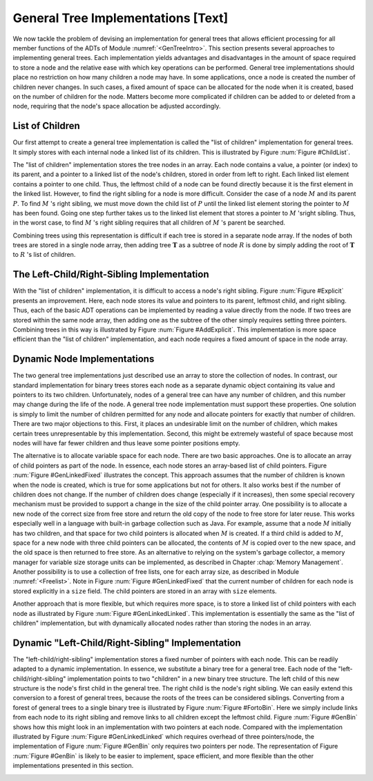 .. This file is part of the OpenDSA eTextbook project. See
.. http://algoviz.org/OpenDSA for more details.
.. Copyright (c) 2012-2013 by the OpenDSA Project Contributors, and
.. distributed under an MIT open source license.

.. avmetadata::
   :author: Cliff Shaffer
   :prerequisites:
   :topic: General Trees

General Tree Implementations [Text]
===================================

We now tackle the problem of devising an implementation for general
trees that allows efficient processing for all member functions of the
ADTs of Module :numref:`<GenTreeIntro>`.
This section presents several approaches to implementing general
trees.
Each implementation yields  advantages and disadvantages in the amount
of space required to store a node and the relative ease with which
key operations can be performed.
General tree implementations should place no restriction on how many
children a node may have.
In some applications, once a node is created the number of children
never changes.
In such cases, a fixed amount of space can be allocated for the
node when it is created, based on the number of children for the node.
Matters become more complicated if children can be added to or deleted
from a node, requiring that the node's space allocation be adjusted
accordingly.

List of Children
----------------

Our first attempt to create a general tree implementation is called
the "list of children" implementation for general trees.
It simply stores with each internal node a
linked list of its children.
This is illustrated by Figure :num:`Figure #ChildList`.

.. _ChildList:

.. odsafig:: Images/ChildLst.png
   :width: 400
   :align: center
   :capalign: justify
   :figwidth: 90%
   :alt: The "list of children" implementation for general trees.

   The "list of children" implementation for general trees.
   The column of numbers to the left of the node array labels the
   array indices.
   The column labeled "Val" stores node values.
   The column labeled "Par" stores indices (or pointers) to the
   parents.
   The last column stores pointers to the linked list of children for
   each internal node.
   Each element of the linked list stores a pointer to
   one of the node's children (shown as the array index of the target
   node).

The "list of children" implementation stores the tree nodes in an
array.
Each node contains a value, a pointer (or index) to its parent, and a
pointer to a linked list of the node's children, stored in order from
left to right.
Each linked list element contains a pointer to one child.
Thus, the leftmost child of a node can be found directly because it is
the first element in the linked list.
However, to find the right sibling for a node is more difficult.
Consider the case of a node :math:`M` and its parent :math:`P`.
To find :math:`M` 's right sibling, we must move down the child list
of :math:`P` until the linked list element storing the pointer
to :math:`M` has been found.
Going one step further takes us to the linked list element that stores
a pointer to :math:`M` 'sright sibling.
Thus, in the worst case, to find :math:`M` 's right sibling requires
that all children of :math:`M` 's parent be searched.

Combining trees using this representation is difficult if each tree
is stored in a separate node array.
If the nodes of both trees are stored in a single node array, then
adding tree :math:`\mathbf{T}` as a subtree of node :math:`R` is done
by simply adding the root of :math:`\mathbf{T}` to :math:`R` 's list
of children.

The Left-Child/Right-Sibling Implementation
-------------------------------------------

With the "list of children" implementation, it is difficult to
access a node's right sibling.
Figure :num:`Figure #Explicit` presents an improvement.
Here, each node stores its value and pointers to its parent, leftmost
child, and right sibling.
Thus, each of the basic ADT operations can be implemented by reading a
value directly from the node.
If two trees are stored within the same node array, then adding one
as the subtree of the other simply requires setting three pointers.
Combining trees in this way is illustrated by
Figure :num:`Figure #AddExplicit`.
This implementation is more space efficient than the
"list of children" implementation, and each node requires a fixed
amount of space in the node array.

.. _Explicit:

.. odsafig:: Images/Explicit.png
   :width: 350
   :align: center
   :capalign: center
   :figwidth: 90%
   :alt: The left-child/right-sibling implementation

   The "left-child/right-sibling" implementation.

.. _AddExplicit:

.. odsafig:: Images/ExpliAdd.png
   :width: 350
   :align: center
   :capalign: center
   :figwidth: 90%
   :alt: Combining two trees

   Combining two trees that use the "left-child/right-sibling"
   implementation.
   The subtree rooted at :math:`R` in Figure :num:`Figure #Explicit`
   now becomes the first child of :math:`R'`.
   Three pointers are adjusted in the node array:
   The left-child field of :math:`R'` now points to node :math:`R`,
   while the right-sibling field for :math:`R` points to node
   :math:`X`.
   The parent field of node :math:`R` points to
   node :math:`R'`.

Dynamic Node Implementations
----------------------------

The two general tree implementations just described use an
array to store the collection of nodes.
In contrast, our standard implementation for binary trees stores each
node as a separate dynamic object containing its value and pointers to
its two children.
Unfortunately, nodes of a general tree can have any number of
children, and this number may change during the life of the node.
A general tree node implementation must support these properties.
One solution is simply to limit the number of children permitted for
any node and allocate pointers for exactly that number of children.
There are two major objections to this.
First, it places an undesirable limit on the number of children, which
makes certain trees unrepresentable by this implementation.
Second, this might be extremely wasteful of space because most
nodes will have far fewer children and thus leave some pointer
positions empty.

The alternative is to allocate variable space for each node.
There are two basic approaches.
One is to allocate an array of child pointers as part of the node.
In essence, each node stores an array-based list of child pointers.
Figure :num:`Figure #GenLinkedFixed` illustrates the concept.
This approach assumes that the number of children is known when the
node is created, which is true for some applications but not for
others.
It also works best if the number of children does not change.
If the number of children does change (especially if it increases),
then some special recovery mechanism must be provided to support
a change in the size of the child pointer array.
One possibility is to allocate a new node of the correct size from
free store and return the old copy of the node to free store for
later reuse.
This works especially well in a language with built-in garbage
collection such as Java.
For example, assume that a node :math:`M` initially has two children,
and that space for two child pointers is allocated when :math:`M` is
created.
If a third child is added to :math:`M`, space for a new node with
three child pointers can be allocated, the contents of :math:`M` is
copied over to the new space, and the old space is then returned to
free store.
As an alternative to relying on the system's garbage collector,
a memory manager for variable size storage units can be implemented,
as described in Chapter :chap:`Memory Management`.
Another possibility is to use a collection of free lists, one for each
array size, as described in Module :numref:`<Freelist>`.
Note in Figure :num:`Figure #GenLinkedFixed` that the current number
of children for each node is stored explicitly in a ``size`` field.
The child pointers are stored in an array with ``size`` elements.

.. _GenLinkedFixed:

.. odsafig:: Images/GenLkFx.png
   :width: 400
   :align: center
   :capalign: justify
   :figwidth: 90%
   :alt: A dynamic general tree with fixed-size arrays

   A dynamic general tree representation with fixed-size arrays for
   the child pointers. (a) The general tree. (b) The tree representation.
   For each node, the first field stores the node value while the second
   field stores the size of the child pointer array.

Another approach that is more flexible, but which requires more space, 
is to store a linked list of child pointers with each node
as illustrated by Figure :num:`Figure #GenLinkedLinked`.
This implementation is essentially the same as the "list of
children" implementation, but with
dynamically allocated nodes rather than storing the nodes in an
array.

.. _GenLinkedLinked:

.. odsafig:: Images/GenLkLk.png
   :width: 400
   :align: center
   :capalign: justify
   :figwidth: 90%
   :alt: A dynamic general tree with linked lists of child pointers

   A dynamic general tree representation with linked lists of child
   pointers.
   (a) The general tree.
   (b) The tree representation.

Dynamic "Left-Child/Right-Sibling" Implementation
-------------------------------------------------

The "left-child/right-sibling" implementation
stores a fixed number of pointers with each node.
This can be readily adapted to a dynamic implementation.
In essence, we substitute a binary tree for a
general tree.
Each node of the "left-child/right-sibling" implementation points to
two "children" in a new binary tree structure.
The left child of this new structure is the node's first child
in the general tree.
The right child is the node's right sibling.
We can easily extend this conversion to a forest of general trees,
because the roots of the trees can be considered siblings.
Converting from a forest of general trees to a single binary tree is
illustrated by Figure :num:`Figure #FortoBin`.
Here we simply include links from each node to its right sibling and
remove links to all children except the leftmost child.
Figure :num:`Figure #GenBin` shows how this might look in an
implementation with two pointers at each node.
Compared with the implementation illustrated by
Figure :num:`Figure #GenLinkedLinked` which requires overhead of three
pointers/node, the implementation of Figure :num:`Figure #GenBin` only
requires two pointers per node.
The representation of Figure :num:`Figure #GenBin` is likely to be
easier to implement, space efficient, and more flexible than the other
implementations presented in this section.

.. _FortoBin:

.. odsafig:: Images/FortoBin.png
   :width: 400
   :align: center
   :capalign: justify
   :figwidth: 90%
   :alt: Converting from a forest of general trees to a binary tree

   Converting from a forest of general trees to a single binary tree.
   Each node stores pointers to its left child and right sibling.
   The tree roots are assumed to be siblings for the purpose of
   converting.

.. _GenBin:

.. odsafig:: Images/GenBin.png
   :width: 400
   :align: center
   :capalign: justify
   :figwidth: 90%
   :alt: Dynamic "left-child/right-sibling" representation

   A general tree converted to the dynamic "left-child/right-sibling"
   representation.
   Compared to the representation of
   Figure :num:`Figure #GenLinkedLinked`, this
   representation requires less space.
